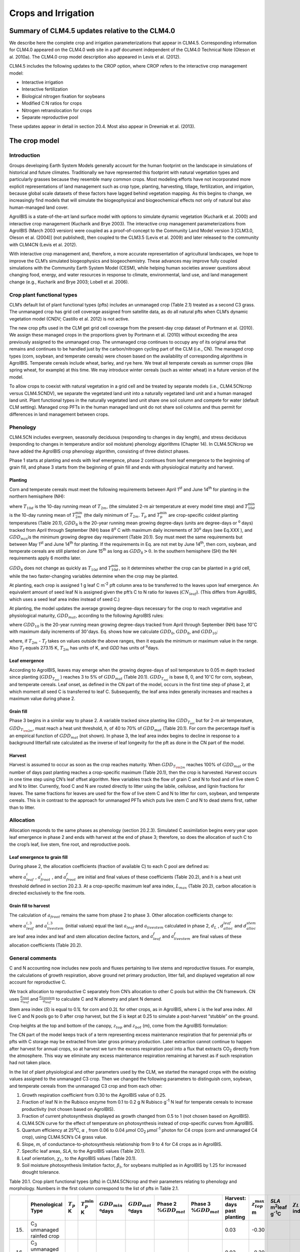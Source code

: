 .. _rst_Crops and Irrigation:

Crops and Irrigation
========================

Summary of CLM4.5 updates relative to the CLM4.0
-----------------------------------------------------

We describe here the complete crop and irrigation parameterizations that
appear in CLM4.5. Corresponding information for CLM4.0 appeared on the
CLM4.0 web site in a pdf document independent of the CLM4.0 Technical
Note (Oleson et al. 2010a). The CLM4.0 crop model description also
appeared in Levis et al. (2012).

CLM4.5 includes the following updates to the CROP option, where CROP
refers to the interactive crop management model:

- Interactive irrigation

- Interactive fertilization

- Biological nitrogen fixation for soybeans

- Modified C:N ratios for crops

- Nitrogen retranslocation for crops

- Separate reproductive pool

These updates appear in detail in section 20.4. Most also appear in
Drewniak et al. (2013).

The crop model
-------------------

Introduction
^^^^^^^^^^^^^^^^^^^

Groups developing Earth System Models generally account for the human
footprint on the landscape in simulations of historical and future
climates. Traditionally we have represented this footprint with natural
vegetation types and particularly grasses because they resemble many
common crops. Most modeling efforts have not incorporated more explicit
representations of land management such as crop type, planting,
harvesting, tillage, fertilization, and irrigation, because global scale
datasets of these factors have lagged behind vegetation mapping. As this
begins to change, we increasingly find models that will simulate the
biogeophysical and biogeochemical effects not only of natural but also
human-managed land cover.

AgroIBIS is a state-of-the-art land surface model with options to
simulate dynamic vegetation (Kucharik et al. 2000) and interactive
crop management (Kucharik and Brye 2003). The interactive crop
management parameterizations from AgroIBIS (March 2003 version) were
coupled as a proof-of-concept to the Community Land Model version 3
[CLM3.0, Oleson et al. (2004)] (not published), then coupled to the
CLM3.5 (Levis et al. 2009) and later released to the community with
CLM4CN (Levis et al. 2012).

With interactive crop management and, therefore, a more accurate
representation of agricultural landscapes, we hope to improve the CLM’s
simulated biogeophysics and biogeochemistry. These advances may improve
fully coupled simulations with the Community Earth System Model (CESM),
while helping human societies answer questions about changing food,
energy, and water resources in response to climate, environmental, land
use, and land management change (e.g., Kucharik and Brye 2003; Lobell et al. 2006).

Crop plant functional types
^^^^^^^^^^^^^^^^^^^^^^^^^^^^^^^^^^

CLM’s default list of plant functional types (pfts) includes an
unmanaged crop (Table 2.1) treated as a second C3 grass. The unmanaged
crop has grid cell coverage assigned from satellite data, as do all
natural pfts when CLM’s dynamic vegetation model (CNDV; Castillo et al. 2012) is not active.

The new crop pfts used in the CLM get grid cell coverage from the
present-day crop dataset of Portmann et al. (2010). We assign these
managed crops in the proportions given by Portmann et al. (2010) without
exceeding the area previously assigned to the unmanaged crop. The
unmanaged crop continues to occupy any of its original area that remains
and continues to be handled just by the carbon/nitrogen cycling part of
the CLM (i.e., CN). The managed crop types (corn, soybean, and temperate
cereals) were chosen based on the availability of corresponding
algorithms in AgroIBIS. Temperate cereals include wheat, barley, and rye
here. We treat all temperate cereals as summer crops (like spring wheat,
for example) at this time. We may introduce winter cereals (such as
winter wheat) in a future version of the model.

To allow crops to coexist with natural vegetation in a grid cell and be
treated by separate models (i.e., CLM4.5CNcrop versus CLM4.5CNDV), we
separate the vegetated land unit into a naturally vegetated land unit
and a human managed land unit. Plant functional types in the naturally
vegetated land unit share one soil column and compete for water (default
CLM setting). Managed crop PFTs in the human managed land unit do not
share soil columns and thus permit for differences in land management
between crops.

Phenology
^^^^^^^^^^^^^^^^

CLM4.5CN includes evergreen, seasonally deciduous (responding to changes
in day length), and stress deciduous (responding to changes in
temperature and/or soil moisture) phenology algorithms (Chapter 14). In
CLM4.5CNcrop we have added the AgroIBIS crop phenology algorithm,
consisting of three distinct phases.

Phase 1 starts at planting and ends with leaf emergence, phase 2
continues from leaf emergence to the beginning of grain fill, and phase
3 starts from the beginning of grain fill and ends with physiological
maturity and harvest.

Planting
'''''''''''''''''

Corn and temperate cereals must meet the following requirements between
April 1\ :sup:`st` and June 14\ :sup:`th` for planting in the northern hemisphere (NH):

.. math::
   :label: ZEqnNum568682 

   \begin{array}{l} 
   {T_{10d} >T_{p} } \\ 
   {T_{10d}^{\min } >T_{p}^{\min } }  \\ 
   {GDD_{8} \ge GDD_{\min } } 
   \end{array}

where :math:`{T}_{10d}` is the 10-day running mean of :math:`{T}_{2m}`, (the simulated 2-m air
temperature at every model time step) and :math:`T_{10d}^{\min}`  is
the 10-day running mean of :math:`T_{2m}^{\min }`  (the daily minimum of
:math:`{T}_{2m}`. :math:`{T}_{p}` and :math:`T_{p}^{\min }`  are crop-specific coldest planting temperatures
(Table 20.1), :math:`{GDD}_{8}` is the 20-year running mean growing
degree-days (units are degree-days or :sup:`o` days) tracked
from April through September (NH) base 8\ :sup:`o` C with
maximum daily increments of 30\ :sup:`o` days (see Eq.XXX ), and
:math:`{GDD}_{min }`\ is the minimum growing degree day requirement
(Table 20.1). Soy must meet the same requirements but between May
1\ :sup:`st` and June 14\ :sup:`th` for planting. If the
requirements in Eq. are not met by June 14\ :sup:`th`, then corn,
soybean, and temperate cereals are still planted on June
15\ :sup:`th` as long as  :math:`{GDD}_{8} > 0`. In
the southern hemisphere (SH) the NH requirements apply 6 months later.

:math:`{GDD}_{8}` does not change as quickly as :math:`{T}_{10d}` and :math:`T_{10d}^{\min }`, so
it determines whether the crop can be planted in a grid cell, while the
two faster-changing variables determine when the crop may be planted.

At planting, each crop is assigned 1 g leaf C m\ :sup:`-2` pft
column area to be transferred to the leaves upon leaf emergence. An
equivalent amount of seed leaf N is assigned given the pft’s C to N
ratio for leaves (:math:`{CN}_{leaf}`). (This differs from AgroIBIS,
which uses a seed leaf area index instead of seed C.)

At planting, the model updates the average growing degree-days necessary
for the crop to reach vegetative and physiological maturity,
:math:`{GDD}_{mat}`, according to the following AgroIBIS rules:

.. math::
   :label: 20.2) 

   \begin{array}{l} {GDD_{{\rm mat}}^{{\rm corn}} =0.85GDD_{{\rm 8}} {\rm \; \; \; and\; \; \; 950}<GDD_{{\rm mat}}^{{\rm corn}} <1850{}^\circ {\rm days}} \\ {GDD_{{\rm mat}}^{{\rm temp.\; cereals}} =GDD_{{\rm 0}} {\rm \; \; \; and\; \; \; }GDD_{{\rm mat}}^{{\rm temp.\; cereals}} <1700{}^\circ {\rm days}} \\ {GDD_{{\rm mat}}^{{\rm soy}} =GDD_{{\rm 10}} {\rm \; \; \; and\; \; \; }GDD_{{\rm mat}}^{{\rm soy}} <1700{}^\circ {\rm days}} \end{array}

where :math:`{GDD}_{10}` is the 20-year running mean growing
degree-days tracked from April through September (NH) base
10\ :math:`{}^\circ`\ C with maximum daily increments of
30\ :math:`{}^\circ`\ days. Eq. shows how we calculate
:math:`{GDD}_{0}`, :math:`{GDD}_{8}`, and :math:`{GDD}_{10}`:

.. math::
   :label: ZEqnNum977351 

   \begin{array}{l} {GDD_{{\rm 0}} =GDD_{0} +T_{2{\rm m}} -T_{f} {\rm \; \; \; where\; \; \; 0}\le T_{2{\rm m}} -T_{f} \le 26{}^\circ {\rm days}} \\ {GDD_{{\rm 8}} =GDD_{8} +T_{2{\rm m}} -T_{f} -8{\rm \; \; \; where\; \; \; 0}\le T_{2{\rm m}} -T_{f} -8\le 30{}^\circ {\rm days}} \\ {GDD_{{\rm 10}} =GDD_{10} +T_{2{\rm m}} -T_{f} -10{\rm \; \; \; where\; \; \; 0}\le T_{2{\rm m}} -T_{f} -10\le 30{}^\circ {\rm days}} \end{array}

where, if :math:`{T}_{2m}` -  :math:`{T}_{f}` takes on values
outside the above ranges, then it equals the minimum or maximum value in
the range. Also  :math:`{T}_{f}` equals 273.15 K,
:math:`{T}_{2m}` has units of K, and *GDD* has units of :sup:`o`\ days.

Leaf emergence
'''''''''''''''''''''''

According to AgroIBIS, leaves may emerge when the growing degree-days of
soil temperature to 0.05 m depth tracked since planting
(:math:`GDD_{T_{soi} }` ) reaches 3 to 5% of :math:`{GDD}_{mat}`
(Table 20.1). :math:`GDD_{T_{soi} }` is base 8, 0, and
10\ :math:`{}^\circ`\ C for corn, soybean, and temperate cereals. 
Leaf onset, as defined in the CN part of the model, occurs in the first
time step of phase 2, at which moment all seed C is transferred to leaf
C. Subsequently, the leaf area index generally increases and reaches
a maximum value during phase 2.

Grain fill
'''''''''''''''''''

Phase 3 begins in a similar way to phase 2. A variable tracked since
planting like :math:`GDD_{T_{soi} }`  but for 2-m air temperature,
:math:`GDD_{T_{{\rm 2m}} }`, must reach a heat unit threshold, *h*,
of 40 to 70% of  :math:`{GDD}_{mat}` (Table 20.1). For corn the
percentage itself is an empirical function of :math:`{GDD}_{mat}`
(not shown). In phase 3, the leaf area index begins to decline in
response to a background litterfall rate calculated as the inverse of
leaf longevity for the pft as done in the CN part of the model.

Harvest
''''''''''''''''

Harvest is assumed to occur as soon as the crop reaches maturity. When
:math:`GDD_{T_{{\rm 2m}} }`  reaches 100% of :math:`{GDD}_{mat}` or
the number of days past planting reaches a crop-specific maximum (Table
20.1), then the crop is harvested. Harvest occurs in one time step using
CN’s leaf offset algorithm. New variables track the flow of grain C and
N to food and of live stem C and N to litter. Currently, food C and N
are routed directly to litter using the labile, cellulose, and lignin
fractions for leaves. The same fractions for leaves are used for the
flow of live stem C and N to litter for corn, soybean, and temperate
cereals. This is in contrast to the approach for unmanaged PFTs which
puts live stem C and N to dead stems first, rather than to litter.

Allocation
^^^^^^^^^^^^^^^^^

Allocation responds to the same phases as phenology (section 20.2.3).
Simulated C assimilation begins every year upon leaf emergence in phase
2 and ends with harvest at the end of phase 3; therefore, so does the
allocation of such C to the crop’s leaf, live stem, fine root, and
reproductive pools.

Leaf emergence to grain fill
'''''''''''''''''''''''''''''''''''''

During phase 2, the allocation coefficients (fraction of available C) to
each C pool are defined as:

.. math::
   :label: 20.4) 

   \begin{array}{l} {a_{repr} =0} \\ {a_{froot} =a_{froot}^{i} -(a_{froot}^{i} -a_{froot}^{f} )\frac{GDD_{T_{{\rm 2m}} } }{GDD_{{\rm mat}} } {\rm \; \; \; where\; \; \; }\frac{GDD_{T_{{\rm 2m}} } }{GDD_{{\rm mat}} } \le 1} \\ {a_{leaf} =(1-a_{froot} )\cdot \frac{a_{leaf}^{i} (e^{-b} -e^{-b\frac{GDD_{T_{{\rm 2m}} } }{h} } )}{e^{-b} -1} {\rm \; \; \; where\; \; \; }b=0.1} \\ {a_{livestem} =1-a_{repr} -a_{froot} -a_{leaf} } \end{array}

where :math:`a_{leaf}^{i}` , :math:`a_{froot}^{i}` , and
:math:`a_{froot}^{f}`  are initial and final values of these
coefficients (Table 20.2), and *h* is a heat unit threshold defined in
section 20.2.3. At a crop-specific maximum leaf area index,
:math:`{L}_{max}` (Table 20.2), carbon allocation is directed
exclusively to the fine roots.

Grain fill to harvest
''''''''''''''''''''''''''''''

The calculation of :math:`a_{froot}`  remains the same from phase 2 to
phase 3. Other allocation coefficients change to:

.. math::
   :label: ZEqnNum833921 

   \begin{array}{l} 
   {a_{leaf} =a_{leaf}^{i,3} {\rm \; \; \; when\; \; \; }a_{leaf}^{i,3} \le a_{leaf}^{f} {\rm \; \; \; else...}} \\ 
   {a_{leaf} =a_{leaf} \left(1-\frac{GDD_{T_{{\rm 2m}} } -h}{GDD_{{\rm mat}} d_{L} -h} \right)^{d_{alloc}^{leaf} } \ge a_{leaf}^{f} {\rm \; \; \; where\; \; \; }\frac{GDD_{T_{{\rm 2m}} } -h}{GDD_{{\rm mat}} d_{L} -h} \le 1} \\ 
   {} \\ 
   {a_{livestem} =a_{livestem}^{i,3} {\rm \; \; \; when\; \; \; }a_{livestem}^{i,3} \le a_{livestem}^{f} {\rm \; \; \; else...}} \\ 
   {a_{livestem} =a_{livestem} \left(1-\frac{GDD_{T_{{\rm 2m}} } -h}{GDD_{{\rm mat}} d_{L} -h} \right)^{d_{alloc}^{stem} } \ge a_{livestem}^{f} {\rm \; \; \; where\; \; \; }\frac{GDD_{T_{{\rm 2m}} } -h}{GDD_{{\rm mat}} d_{L} -h} \le 1} \\ 
   {} \\ 
   {a_{repr} =1-a_{froot} -a_{livestem} -a_{leaf} } 
   \end{array}

where :math:`a_{leaf}^{i,3}`  and :math:`a_{livestem}^{i,3}`  (initial
values) equal the last :math:`a_{leaf}`  and :math:`a_{livestem}` 
calculated in phase 2, :math:`d_{L}` , :math:`d_{alloc}^{leaf}`  and
:math:`d_{alloc}^{stem}`  are leaf area index and leaf and stem
allocation decline factors, and :math:`a_{leaf}^{f}`  and
:math:`a_{livestem}^{f}`  are final values of these allocation
coefficients (Table 20.2).

General comments
^^^^^^^^^^^^^^^^^^^^^^^

C and N accounting now includes new pools and fluxes pertaining to live
stems and reproductive tissues. For example, the calculations of growth
respiration, above ground net primary production, litter fall, and
displayed vegetation all now account for reproductive C.

We track allocation to reproductive C separately from CN’s allocation to
other C pools but within the CN framework. CN uses
:math:`{\textstyle\frac{a_{root} }{a_{leaf} }}`  and :math:`{\textstyle\frac{a_{livestem} }{a_{leaf} }}`  to calculate C and
N allometry and plant N demand.

Stem area index (*S*) is equal to 0.1\ *L* for corn and 0.2\ *L* for
other crops, as in AgroIBIS, where *L* is the leaf area index. All live
C and N pools go to 0 after crop harvest, but the *S* is kept at 0.25 to
simulate a post-harvest “stubble” on the ground.

Crop heights at the top and bottom of the canopy, :math:`{z}_{top}`
and :math:`{z}_{bot}` (m), come from the AgroIBIS formulation:

.. math::
   :label: 20.6) 

   \begin{array}{l} 
   {z_{top} =z_{top}^{\max } \left(\frac{L}{L_{\max } -1} \right)^{2} \ge 0.05{\rm \; where\; }\frac{L}{L_{\max } -1} \le 1} \\ 
   {z_{bot} =0.02{\rm m}} 
   \end{array}

The CN part of the model keeps track of a term representing excess
maintenance respiration that for perennial pfts or pfts with C storage
may be extracted from later gross primary production. Later extraction
cannot continue to happen after harvest for annual crops, so at harvest
we turn the excess respiration pool into a flux that extracts
CO\ :sub:`2` directly from the atmosphere. This way we eliminate
any excess maintenance respiration remaining at harvest as if such
respiration had not taken place.

In the list of plant physiological and other parameters used by the CLM,
we started the managed crops with the existing values assigned to the
unmanaged C3 crop. Then we changed the following parameters to
distinguish corn, soybean, and temperate cereals from the unmanaged C3
crop and from each other:

#. Growth respiration coefficient from 0.30 to the AgroIBIS value of
   0.25.

#. Fraction of leaf N in the Rubisco enzyme from 0.1 to 0.2 g N Rubisco
   g\ :sup:`-1` N leaf for temperate cereals to increase
   productivity (not chosen based on AgroIBIS).

#. Fraction of current photosynthesis displayed as growth changed from
   0.5 to 1 (not chosen based on AgroIBIS).

#. CLM4.5CN curve for the effect of temperature on photosynthesis
   instead of crop-specific curves from AgroIBIS.

#. Quantum efficiency at 25\ :sup:`o`\ C,
   :math:`\alpha` , from 0.06 to 0.04 *µ*\ mol CO\ :sub:`2`  *µ*\ mol\ :sup:`-1` photon for C4 crops (corn and unmanaged C4
   crop), using CLM4.5CN’s C4 grass value.

#. Slope, *m*, of conductance-to-photosynthesis relationship from 9 to 4 for C4 crops as in AgroIBIS.

#. Specific leaf areas, *SLA*, to the AgroIBIS values (Table 20.1).

#. Leaf orientation, :math:`\chi _{L}`, to the AgroIBIS values (Table 20.1).

#. Soil moisture photosynthesis limitation factor,
   :math:`\beta _{t}`, for soybeans multiplied as in AgroIBIS by 1.25
   for increased drought tolerance.

Table 20.1. Crop plant functional types (pfts) in CLM4.5CNcrop and their
parameters relating to phenology and morphology. Numbers in the first
column correspond to the list of pfts in Table 2.1.

+-------+----------------------------------------------+----------------------+------------------------------+---------------------------+---------------------------+------------------------------+------------------------------+-----------------+------------------------------+-------------------------------------------------+------------------------+----+
|       | Phenological                                 | :math:`T_{p}`        | :math:`T_{p}^{\min }`        | :math:`{GDD}_{min}`       | :math:`{GDD}_{mat}`       | Phase 2                      | Phase 3                      | Harvest: days   | :math:`z_{top}^{\max }`      | *SLA*                                           | :math:`\chi _{L}`      |    |
|       | Type                                         | K                    | K                            | ºdays                     | ºdays                     | %\ :math:`{GDD}_{mat}`       | %\ :math:`{GDD}_{mat}`       | past planting   | m                            | m\ :sup:`2`\ leaf g\ :sup:`-1`\ C               | index                  |    |
+=======+==============================================+======================+==============================+===========================+===========================+==============================+==============================+=================+==============================+=================================================+========================+====+
| 15.   | C\ :sub:`3` unmanaged rainfed crop           |                      |                              |                           |                           |                              |                              | 0.03            | -0.30                        |                                                 |                        |    |
+-------+----------------------------------------------+----------------------+------------------------------+---------------------------+---------------------------+------------------------------+------------------------------+-----------------+------------------------------+-------------------------------------------------+------------------------+----+
| 16.   | C\ :sub:`3` unmanaged irrigated crop         |                      |                              |                           |                           |                              |                              | 0.03            | -0.30                        |                                                 |                        |    |
+-------+----------------------------------------------+----------------------+------------------------------+---------------------------+---------------------------+------------------------------+------------------------------+-----------------+------------------------------+-------------------------------------------------+------------------------+----+
| 17.   | Rainfed Corn (also known as Maize)           |                      | 950-1850                     | 3                         | 55-65                     | :math:`\mathrm{\le}`\ 165    | 2.50                         | 0.05            | -0.50                        |                                                 |                        |    |
+-------+----------------------------------------------+----------------------+------------------------------+---------------------------+---------------------------+------------------------------+------------------------------+-----------------+------------------------------+-------------------------------------------------+------------------------+----+
| 18.   | Irrigated Corn (also known as Maize)         |                      | 950-1850                     | 3                         | 55-65                     | :math:`\mathrm{\le}`\ 165    | 2.50                         | 0.05            | -0.50                        |                                                 |                        |    |
+-------+----------------------------------------------+----------------------+------------------------------+---------------------------+---------------------------+------------------------------+------------------------------+-----------------+------------------------------+-------------------------------------------------+------------------------+----+
| 19.   | Rainfed Temperate Cereals                    |                      | :math:`\mathrm{\le}`\ 1700   | 5                         | 60                        | :math:`\mathrm{\le}`\ 150    | 1.20                         | 0.07            | 0.65                         |                                                 |                        |    |
+-------+----------------------------------------------+----------------------+------------------------------+---------------------------+---------------------------+------------------------------+------------------------------+-----------------+------------------------------+-------------------------------------------------+------------------------+----+
| 20.   | Irrigated Temperate Cereals                  |                      | :math:`\mathrm{\le}`\ 1700   | 5                         | 60                        | :math:`\mathrm{\le}`\ 150    | 1.20                         | 0.07            | 0.65                         |                                                 |                        |    |
+-------+----------------------------------------------+----------------------+------------------------------+---------------------------+---------------------------+------------------------------+------------------------------+-----------------+------------------------------+-------------------------------------------------+------------------------+----+
| 21.   | Rainfed Winter cereals (place holder)        |                      | 1900                         | 5                         | 40                        | :math:`\mathrm{\le}`\ 265    | 1.20                         | 0.07            | 0.65                         |                                                 |                        |    |
+-------+----------------------------------------------+----------------------+------------------------------+---------------------------+---------------------------+------------------------------+------------------------------+-----------------+------------------------------+-------------------------------------------------+------------------------+----+
| 22.   | Irrigated Winter cereals (place holder)      |                      | 1900                         | 5                         | 40                        | :math:`\mathrm{\le}`\ 265    | 1.20                         | 0.07            | 0.65                         |                                                 |                        |    |
+-------+----------------------------------------------+----------------------+------------------------------+---------------------------+---------------------------+------------------------------+------------------------------+-----------------+------------------------------+-------------------------------------------------+------------------------+----+
| 23.   | Rainfed Soybean                              |                      | :math:`\mathrm{\le}`\ 1700   | 3                         | 70                        | :math:`\mathrm{\le}`\ 150    | 0.75                         | 0.07            | -0.50                        |                                                 |                        |    |
+-------+----------------------------------------------+----------------------+------------------------------+---------------------------+---------------------------+------------------------------+------------------------------+-----------------+------------------------------+-------------------------------------------------+------------------------+----+
| 24.   | Irrigated Soybean                            |                      | :math:`\mathrm{\le}`\ 1700   | 3                         | 70                        | :math:`\mathrm{\le}`\ 150    | 0.75                         | 0.07            | -0.50                        |                                                 |                        |    |
+-------+----------------------------------------------+----------------------+------------------------------+---------------------------+---------------------------+------------------------------+------------------------------+-----------------+------------------------------+-------------------------------------------------+------------------------+----+

Notes: :math:`T_{p}` and :math:`T_{p}^{\min }` are coldest
planting temperatures but for winter cereals :math:`T_{p}^{\min }`
is a warmest planting temperature. :math:`{GDD}_{min}` is the lowest
(for planting) 20-year running mean growing degree-days base 0ºC (winter
cereals) or 8 (other crops) tracked from April to September (NH).
:math:`{GDD}_{mat}` is a crop’s 20-year running mean growing
degree-days needed for vegetative and physiological maturity. Harvest
occurs at 100%\ :math:`{GDD}_{mat}` or when the days past planting
reach the number in the 10\ :sup:`th` column. Crop growth phases
are described in the text. :math:`z_{top}^{\max }`  is the maximum
top-of-canopy height of a crop, *SLA* is specific leaf area, and leaf
orientation index, :math:`\chi _{L}` , equals -1 for vertical, 0 for
random, and 1 for horizontal leaf orientation.

Table 20.2. Crop pfts in CLM4.5CNcrop and their parameters relating to
allocation. Numbers in the first column correspond to the list of pfts in Table 2.1.

+-------+----------------------------------------------+------------------------------------------+--------------------------+--------------------------+-------------------------+-----------------------------+----------------------+---------------------------------+-----------------------------+-----+
|       | :math:`a_{leaf}^{i}`                         | :math:`{L}_{max}`                        | :math:`a_{froot}^{i}`    | :math:`a_{froot}^{f}`    | :math:`a_{leaf}^{f}`    | :math:`a_{livestem}^{f}`    | :math:`d_{L}`        | :math:`d_{alloc}^{stem}`        | :math:`d_{alloc}^{leaf}`    |     |
+-------+----------------------------------------------+------------------------------------------+--------------------------+--------------------------+-------------------------+-----------------------------+----------------------+---------------------------------+-----------------------------+-----+
|       | fraction                                     | m\ :sup:`2`  m\ :sup:`-2`                |                          |                          |                         |                             |                      |                                 |                             |     |
+-------+----------------------------------------------+------------------------------------------+--------------------------+--------------------------+-------------------------+-----------------------------+----------------------+---------------------------------+-----------------------------+-----+
| 17.   | Rainfed Corn (also referred to as Maize)     | 0.800                                    | 5                        | 0.400                    | 0.050                   | 0.000                       | 0.000                | 1.05                            | 2                           | 5   |
+-------+----------------------------------------------+------------------------------------------+--------------------------+--------------------------+-------------------------+-----------------------------+----------------------+---------------------------------+-----------------------------+-----+
| 18.   | Irrigated Corn (also referred to as Maize)   | 0.800                                    | 5                        | 0.400                    | 0.050                   | 0.000                       | 0.000                | 1.05                            | 2                           | 5   |
+-------+----------------------------------------------+------------------------------------------+--------------------------+--------------------------+-------------------------+-----------------------------+----------------------+---------------------------------+-----------------------------+-----+
| 19.   | Rainfed Temperate Cereals                    | 0.750                                    | 7                        | 0.300                    | 0.000                   | 0.000                       | 0.050                | 1.05                            | 1                           | 3   |
+-------+----------------------------------------------+------------------------------------------+--------------------------+--------------------------+-------------------------+-----------------------------+----------------------+---------------------------------+-----------------------------+-----+
| 20.   | Irrigated Temperate Cereals                  | 0.750                                    | 7                        | 0.300                    | 0.000                   | 0.000                       | 0.050                | 1.05                            | 1                           | 3   |
+-------+----------------------------------------------+------------------------------------------+--------------------------+--------------------------+-------------------------+-----------------------------+----------------------+---------------------------------+-----------------------------+-----+
| 21.   | Rainfed Winter cereals (place holder)        | 0.425                                    | 7                        | 0.300                    | 0.000                   | 0.000                       | 0.050                | 1.05                            | 1                           | 3   |
+-------+----------------------------------------------+------------------------------------------+--------------------------+--------------------------+-------------------------+-----------------------------+----------------------+---------------------------------+-----------------------------+-----+
| 22.   | Irrigated Winter cereals (place holder)      | 0.425                                    | 7                        | 0.300                    | 0.000                   | 0.000                       | 0.050                | 1.05                            | 1                           | 3   |
+-------+----------------------------------------------+------------------------------------------+--------------------------+--------------------------+-------------------------+-----------------------------+----------------------+---------------------------------+-----------------------------+-----+
| 23.   | Rainfed Soybean                              | 0.850                                    | 6                        | 0.500                    | 0.200                   | 0.000                       | 0.300                | 1.05                            | 5                           | 2   |
+-------+----------------------------------------------+------------------------------------------+--------------------------+--------------------------+-------------------------+-----------------------------+----------------------+---------------------------------+-----------------------------+-----+
| 24.   | Irrigated Soybean                            | 0.850                                    | 6                        | 0.500                    | 0.200                   | 0.000                       | 0.300                | 1.05                            | 5                           | 2   |
+-------+----------------------------------------------+------------------------------------------+--------------------------+--------------------------+-------------------------+-----------------------------+----------------------+---------------------------------+-----------------------------+-----+

Notes: Crop growth phases and corresponding variables are described in
the text

The irrigation model
-------------------------

The CLM includes the option to irrigate cropland areas that are equipped
for irrigation. The application of irrigation responds dynamically to
the soil moisture conditions simulated by the CLM. This irrigation
algorithm is based loosely on the implementation of Ozdogan et al.
(2010).

When irrigation is enabled, the crop areas of each grid cell are divided
into irrigated and rainfed fractions according to a dataset of areas
equipped for irrigation (Portmann et al. 2010). Irrigated and rainfed
crops are placed on separate soil columns, so that irrigation is only
applied to the soil beneath irrigated crops.

In irrigated croplands, a check is made once per day to determine
whether irrigation is required on that day. This check is made in the
first time step after 6 AM local time. Irrigation is required if crop
leaf area :math:`>` 0, and :math:`\beta_{t} < 1`, i.e., water is limiting for photosynthesis (see section 8.4).

If irrigation is required, the model computes the deficit between the
current soil moisture content and a target soil moisture content; this
deficit is the amount of water that will be added through irrigation.
The target soil moisture content in each soil layer *i*
(:math:`{s}_{target,i}`, kg m\ :sup:`-2`) is a weighted
average of the minimum soil moisture content that results in no water
stress in that layer (:math:`{s}_{o,i}`, kg m\ :sup:`-2`) and
the soil moisture content at saturation in that layer (:math:`{w}_{sat,i}`, kg m\ :sup:`-2`):

.. math::
   :label: 20.7) 

   w_{target,i} =(1-0.7)\cdot w_{o,i} +0.7\cdot w_{sat,i}

:math:`{w}_{o,i}` is determined by inverting equation 8.19 in Oleson
et al. (2010a) to solve for the value of :math:`{s}_{i}` (soil
wetness) that makes :math:`\Psi_{i} = \Psi_{o}` (where :math:`\Psi_{i}` is
the soil water matric potential and :math:`\Psi_{o}` is
the soil water potential when stomata are fully open), and then
converting this value to units of kg m\ :sup:`-2`.
:math:`{w}_{sat,i}` is calculated simply by converting effective
porosity (section 7.4) to units of kg m\ :sup:`-2`. The value 0.7
was determined empirically, in order to give global, annual irrigation
amounts that approximately match observed gross irrigation water use
around the year 2000 (i.e., total water withdrawals for irrigation:
:math:`\sim` 2500 – 3000 km\ :sup:`3` year\ :sup:`-1`
(Shiklomanov 2000)). The total water deficit (:math:`{w}_{deficit}`,
kg m\ :sup:`-2`) of the column is then determined by:

.. math::
   :label: 20.8) 

   w_{deficit} =\sum _{i}\max \left(w_{target,i} -w_{liq,i} ,0\right)

where  :math:`{w}_{liq,i}` (kg m\ :sup:`-2`) is the current
soil water content of layer *i* (Chapter 7). The max function means that
a surplus in one layer cannot make up for a deficit in another layer.
The sum is taken only over soil layers that contain roots. In addition,
if the temperature of any soil layer is below freezing, then the sum
only includes layers above the top-most frozen soil layer.

The amount of water added to this column through irrigation is then
equal to :math:`{w}_{deficit}`. This irrigation is applied at a
constant rate over the following four hours. Irrigation water is applied
directly to the ground surface, bypassing canopy interception (i.e.,
added to  :math:`{q}_{grnd,liq}`: section 7.1). Added irrigation is
removed from total liquid runoff ( :math:`{R}_{liq}`: Chapter 11),
simulating removal from nearby rivers.

The details about what is new in CLM4.5
--------------------------------------------

Interactive irrigation for corn, temperate cereals, and soybean
^^^^^^^^^^^^^^^^^^^^^^^^^^^^^^^^^^^^^^^^^^^^^^^^^^^^^^^^^^^^^^^^^^^^^^

CLM4.0 included interactive irrigation only for the generic C3 crops,
i.e. plant functional types (pfts) 15 (rainfed) and 16 (irrigated) in
the CLM list of pfts and not for the additional crops of the interactive
crop management model (CROP). Irrigation and CROP were mutually
exclusive in CLM4.0.

In CLM4.5 we have reversed this situation. Now the irrigation model can
be used only while running with CROP. To accomplish this we downloaded
data of percent irrigated and percent rainfed corn, soybean, and
temperate cereals (wheat, barley, and rye) (Portmann et al. 2010),
available online from

*ftp://ftp.rz.uni-frankfurt.de/pub/uni-frankfurt/physische\_geographie/hydrologie/public/data/MIRCA2000/harvested\_area\_grids.*

We embedded this data in CLM’s high-resolution pft data for use with the
tool mksurfdat to generate surface datasets at any desired resolution.
Now this data includes percent cover for 24 pfts:

1-16 as in the standard list of pfts, plus six more:

17 corn

18 irrigated\_corn

19 spring\_temperate\_cereal

20 irrigated\_spring\_temperate\_cereal

21 winter\_temperate\_cereal

22 irrigated\_winter\_temperate\_cereal

23 soybean

24 irrigated\_soybean

We intend surface datasets with 24 pfts only for CROP simulations with
or without irrigation. In simulations without irrigation, the rainfed
and irrigated crops merge into just rainfed crops at run time. Surface
datasets with 16 pfts can be used for all other CLM simulations.

Interactive fertilization
^^^^^^^^^^^^^^^^^^^^^^^^^^^^^^^^

CLM adds nitrogen directly to the soil mineral nitrogen pool to meet
crop nitrogen demands. CLM’s separate crop land unit ensures that
natural vegetation will not access the fertilizer applied to crops.
Fertilizer amounts are obtained from the Agro-IBIS model (Kucharik and
Brye 2003), but can be modified in CLM’s pft-physiology input dataset.
Fertilizer is reported in g N/m\ :sup:`2` by plant functional
type. Total nitrogen fertilizer amounts are 150 g N/m\ :sup:`2`
for maize, 80 g N/m\ :sup:`2` for temperate cereals, and 25 g
N/m\ :sup:`2` for soybean, representative of central U.S. annual
fertilizer application amounts. Since CLM’s denitrification rate is high
and results in a 50% loss of the unused available nitrogen each day,
fertilizer is applied slowly to minimize the loss and maximize plant
uptake. Fertilizer application begins during the emergence phase of crop
development and continues for 20 days, which helps reduce large losses
of nitrogen from leaching and denitrification during the early stage of
crop development. The 20-day period is chosen as an optimization to
limit fertilizer application to the emergence stage. A fertilizer
counter in seconds, *f*, is set as soon as the onset growth for crops
initiates:

*f* = *n* \* 86400 [20.9)]

where *n* is set to 20 fertilizer application days. When the crop enters
phase 2 (leaf emergence to the beginning of grain fill) of its growth
cycle, fertilizer application begins by initializing fertilizer amount
to the total fertilizer divided by the initialized *f*. Fertilizer is
applied and *f* is decremented each time step until a zero balance on
the counter is reached.

The crop fertilization scheme was developed in versions of the CLM prior
to CLM4.5. In CLM4.5, crops with fertilization may be simulated over
productive.

Biological nitrogen fixation for soybeans
^^^^^^^^^^^^^^^^^^^^^^^^^^^^^^^^^^^^^^^^^^^^^^^^

Nitrogen fixation by soybeans is similar to that in the SWAT model
(Neitsch et al. 2005) and depends on soil moisture, nitrogen
availability, and growth stage. Soybean fixation is calculated only for
unmet nitrogen demand; if soil nitrogen meets soybean demand, there will
be no fixation during the time step. Soybean fixation is determined by

.. math::
   :label: 20.10) 

   N_{fix} \; =\; N_{plant\_ ndemand} \; *\; min\; \left(\; 1,\; fxw,\; fxn\; \right)*\; fxg

where :math:`{N}_{plant\_demand}` is the balance of nitrogen needed
to reach potential growth that cannot be supplied from the soil mineral
nitrogen pool, *fxw* is the soil water factor, *fxn* is the soil
nitrogen factor, and *fxg* is the growth stage factor calculated by

.. math::
   :label: 20.11) 

   fxw=\frac{wf}{0.85}

.. math::
   :label: 20.12) 

   fxn=\; \left\{\begin{array}{l} {0\qquad \qquad \qquad \qquad {\rm for\; }sminn\le 10} \\ {1.5-0.005\left(sminn\times 10\right)\qquad {\rm for\; 10\; <\; }sminn{\rm \; }\ge 30} \\ {1\qquad \qquad \qquad \qquad {\rm for\; }sminn>30} \end{array}\right\}

.. math::
   :label: 20.13) 

   fxg=\left\{\begin{array}{l} {0\qquad \qquad \qquad \qquad \qquad {\rm for\; }GDD_{T_{2m} } \le 0.15} \\ {6.67\times GDD_{T_{2m} } -1\qquad \qquad \qquad {\rm for\; }0.15<GDD_{T_{2m} } \ge 0.30} \\ {1\qquad \qquad \qquad \qquad \qquad {\rm for\; }0.30<GDD_{T_{2m} } \ge 0.55} \\ {3.75-5\times GDD_{T_{2m} } \qquad \qquad \qquad {\rm for\; }0.55<GDD_{T_{2m} } \ge 0.75} \\ {0\qquad \qquad \qquad \qquad \qquad {\rm for\; }GDD_{T_{2m} } >0.75} \end{array}\right\}

where *wf* is the soil water content as a fraction of the water holding
capacity for the top 0.05 m, *sminn* is the total nitrogen in the soil
pool (g/m:sup:`2`), and :math:`{GDD}_{T_{2m}}` is the fraction of
growing degree-days accumulated during the growing season.
:math:`N\mathrm{fix}` is added directly to the soil mineral nitrogen
pool for use that time step. Nitrogen fixation occurs after the plant
has accumulated 15%\ :math:`{GDD}_{mat}` and before
75%\  :math:`{GDD}_{mat}`, so before grain fill begins.

Modified C:N ratios for crops
^^^^^^^^^^^^^^^^^^^^^^^^^^^^^^^^^^^^

Typically, C:N ratios in plant tissue vary throughout the growing season
and tend to be lower during early growth stages and higher in later
growth stages. In order to account for this change, two sets of C:N
ratios are established in CLM for the leaf, stem, and fine root of
crops. This modified C:N ratio approach accounts for the nitrogen
retranslocation that occurs during phase 3 of crop growth. Leaf and stem
(and root for temperate cereals) C:N ratios for phases 1 and 2 are lower
than measurements (Table 20.3) to allow excess nitrogen storage in plant
tissue. During grain fill (phase 3) of the crop growth cycle, the
nitrogen in the plant tissues is moved to a storage pool to fulfill
nitrogen demands of organ (reproductive pool) development, such that the
resulting C:N ratio of the plant tissue is reflective of measurements at
harvest. All C:N ratios were determined by calibration process, through
comparisons of model output versus observations of plant carbon
throughout the growth season.

Nitrogen retranslocation for crops
^^^^^^^^^^^^^^^^^^^^^^^^^^^^^^^^^^^^^^^^^

Nitrogen retranslocation in crops occurs when nitrogen that was used for
tissue growth of leaves, stems, and fine roots during the early growth
season is remobilized and used for grain development (Pollmer et al.
1979; Crawford et al. 1982; Simpson et al. 1983; Ta and Weiland 1992;
Barbottin et al. 2005; Gallais et al. 2006, 2007). Nitrogen allocation
for crops follows that of natural vegetation, is supplied in CLM by the
soil mineral nitrogen pool, and depends on C:N ratios for leaves, stems,
roots, and organs. Nitrogen demand during organ development is fulfilled
through retranslocation from leaves, stems, and roots. Nitrogen
retranslocation is initiated at the beginning of the grain fill stage
for corn and temperate cereals, but not until after LAI decline in
soybean. Nitrogen stored in the leaf and stem is moved into a storage
retranslocation pool. For temperate cereals, nitrogen in roots is also
released into the retranslocation storage pool. The quantity of nitrogen
mobilized depends on the C:N ratio of the plant tissue, and is
calculated as

.. math::
   :label: 20.14) 

   leaf\_ to\_ retransn=\frac{c_{leaf} }{CN_{leaf} } -\frac{c_{leaf} }{CN_{leaf}^{f} }

.. math::
   :label: 20.15) 

   stemn\_ to\_ retransn=\frac{c_{stem} }{CN_{stem} } -\frac{c_{stem} }{CN_{stem}^{f} }

.. math::
   :label: 20.16) 

   frootn\_ to\_ retransn=\frac{c_{froot} }{CN_{froot} } -\frac{c_{froot} }{CN_{froot}^{f} }

where :math:`{C}_{leaf}`, :math:`{C}_{stem}`, and :math:`{C}_{froot}` is the carbon in the plant leaf, stem, and fine
root, respectively, :math:`{CN}_{leaf}`, :math:`{CN}_{stem}`, and :math:`{CN}_{froot}` is the pre-grain fill C:N ratio of the
leaf, stem, and fine root respectively, and :math:`CN^f_{leaf}`,
:math:`CN^f_{stem}`, and :math:`CN^f_{froot}` is the post-grain fill C:N
ratio of the leaf, stem, and fine root respectively (Table 20.3). Since
C:N measurements are taken from mature crops, pre-grain development C:N
ratios for leaves, stems, and roots are optimized to allow maximum
nitrogen accumulation for later use during organ development. Post-grain
fill C:N ratios are assigned the same as crop residue. Once excess
nitrogen is moved into the retranslocated pool, during the remainder of
the growing season the retranslocated pool is used first to meet plant
nitrogen demand by assigning the available nitrogen from the
retranslocated pool equal to the plant nitrogen demand. Once the
retranslocation pool is depleted, soil mineral nitrogen pool is used to
fulfill plant nitrogen demands.

Table 20.3. Pre- and post-grain fill C:N ratios for crop leaf, stem,
fine root, and reproductive pools.

+----------------------------+--------+---------------------+-----------+
| Pre-grain fill stage       | Corn   | Temperate Cereals   | Soybean   |
+============================+========+=====================+===========+
| :math:`{CN}_{leaf}`        | 10     | 15                  | 25        |
+----------------------------+--------+---------------------+-----------+
| :math:`{CN}_{stem}`        | 50     | 50                  | 50        |
+----------------------------+--------+---------------------+-----------+
| :math:`{CN}_{froot}`       | 42     | 30                  | 42        |
+----------------------------+--------+---------------------+-----------+
| Post-grain fill stage      |        |                     |           |
+----------------------------+--------+---------------------+-----------+
| :math:`CN_{leaf}^{f}`      | 65     | 65                  | 65        |
+----------------------------+--------+---------------------+-----------+
| :math:`CN_{stem}^{f}`      | 120    | 100                 | 130       |
+----------------------------+--------+---------------------+-----------+
| :math:`CN_{froot}^{f}`     | 42     | 40                  | 42        |
+----------------------------+--------+---------------------+-----------+
| :math:`CN_{repr}^{f}`      | 50     | 40                  | 60        |
+----------------------------+--------+---------------------+-----------+

Separate reproductive pool
^^^^^^^^^^^^^^^^^^^^^^^^^^^^^^^^^

One notable difference between natural vegetation and crops is the
presence of a reproductive carbon pool (and nitrogen pool). Accounting
for the reproductive pool helps determine whether crops are performing
reasonably, through yield calculations, seasonal GPP and NEE changes,
etc. The reproductive pool is maintained similarly to the leaf, stem,
and fine root pools, but allocation of carbon and nitrogen does not
begin until the grain fill stage of crop development. Eq. shows the
carbon and nitrogen allocation coefficients to the reproductive pool. In
the CLM4.0, allocation of carbon to the reproductive pool was calculated
but merged with the stem pool. In the model, as allocation declines
during the grain fill stage of growth, increasing amounts of carbon and
nitrogen are available for grain development.
